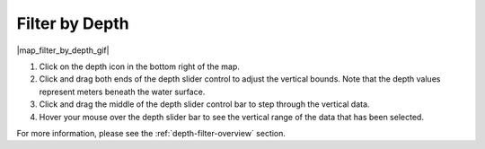 .. _filter-by-depth-how-to:

###############
Filter by Depth
###############

|map_filter_by_depth_gif|

#. Click on the depth icon in the bottom right of the map.
#. Click and drag both ends of the depth slider control to adjust the vertical bounds. Note that the depth values represent meters beneath the water surface.
#. Click and drag the middle of the depth slider control bar to step through the vertical data.
#. Hover your mouse over the depth slider bar to see the vertical range of the data that has been selected.

For more information, please see the :ref:`depth-filter-overview` section.
